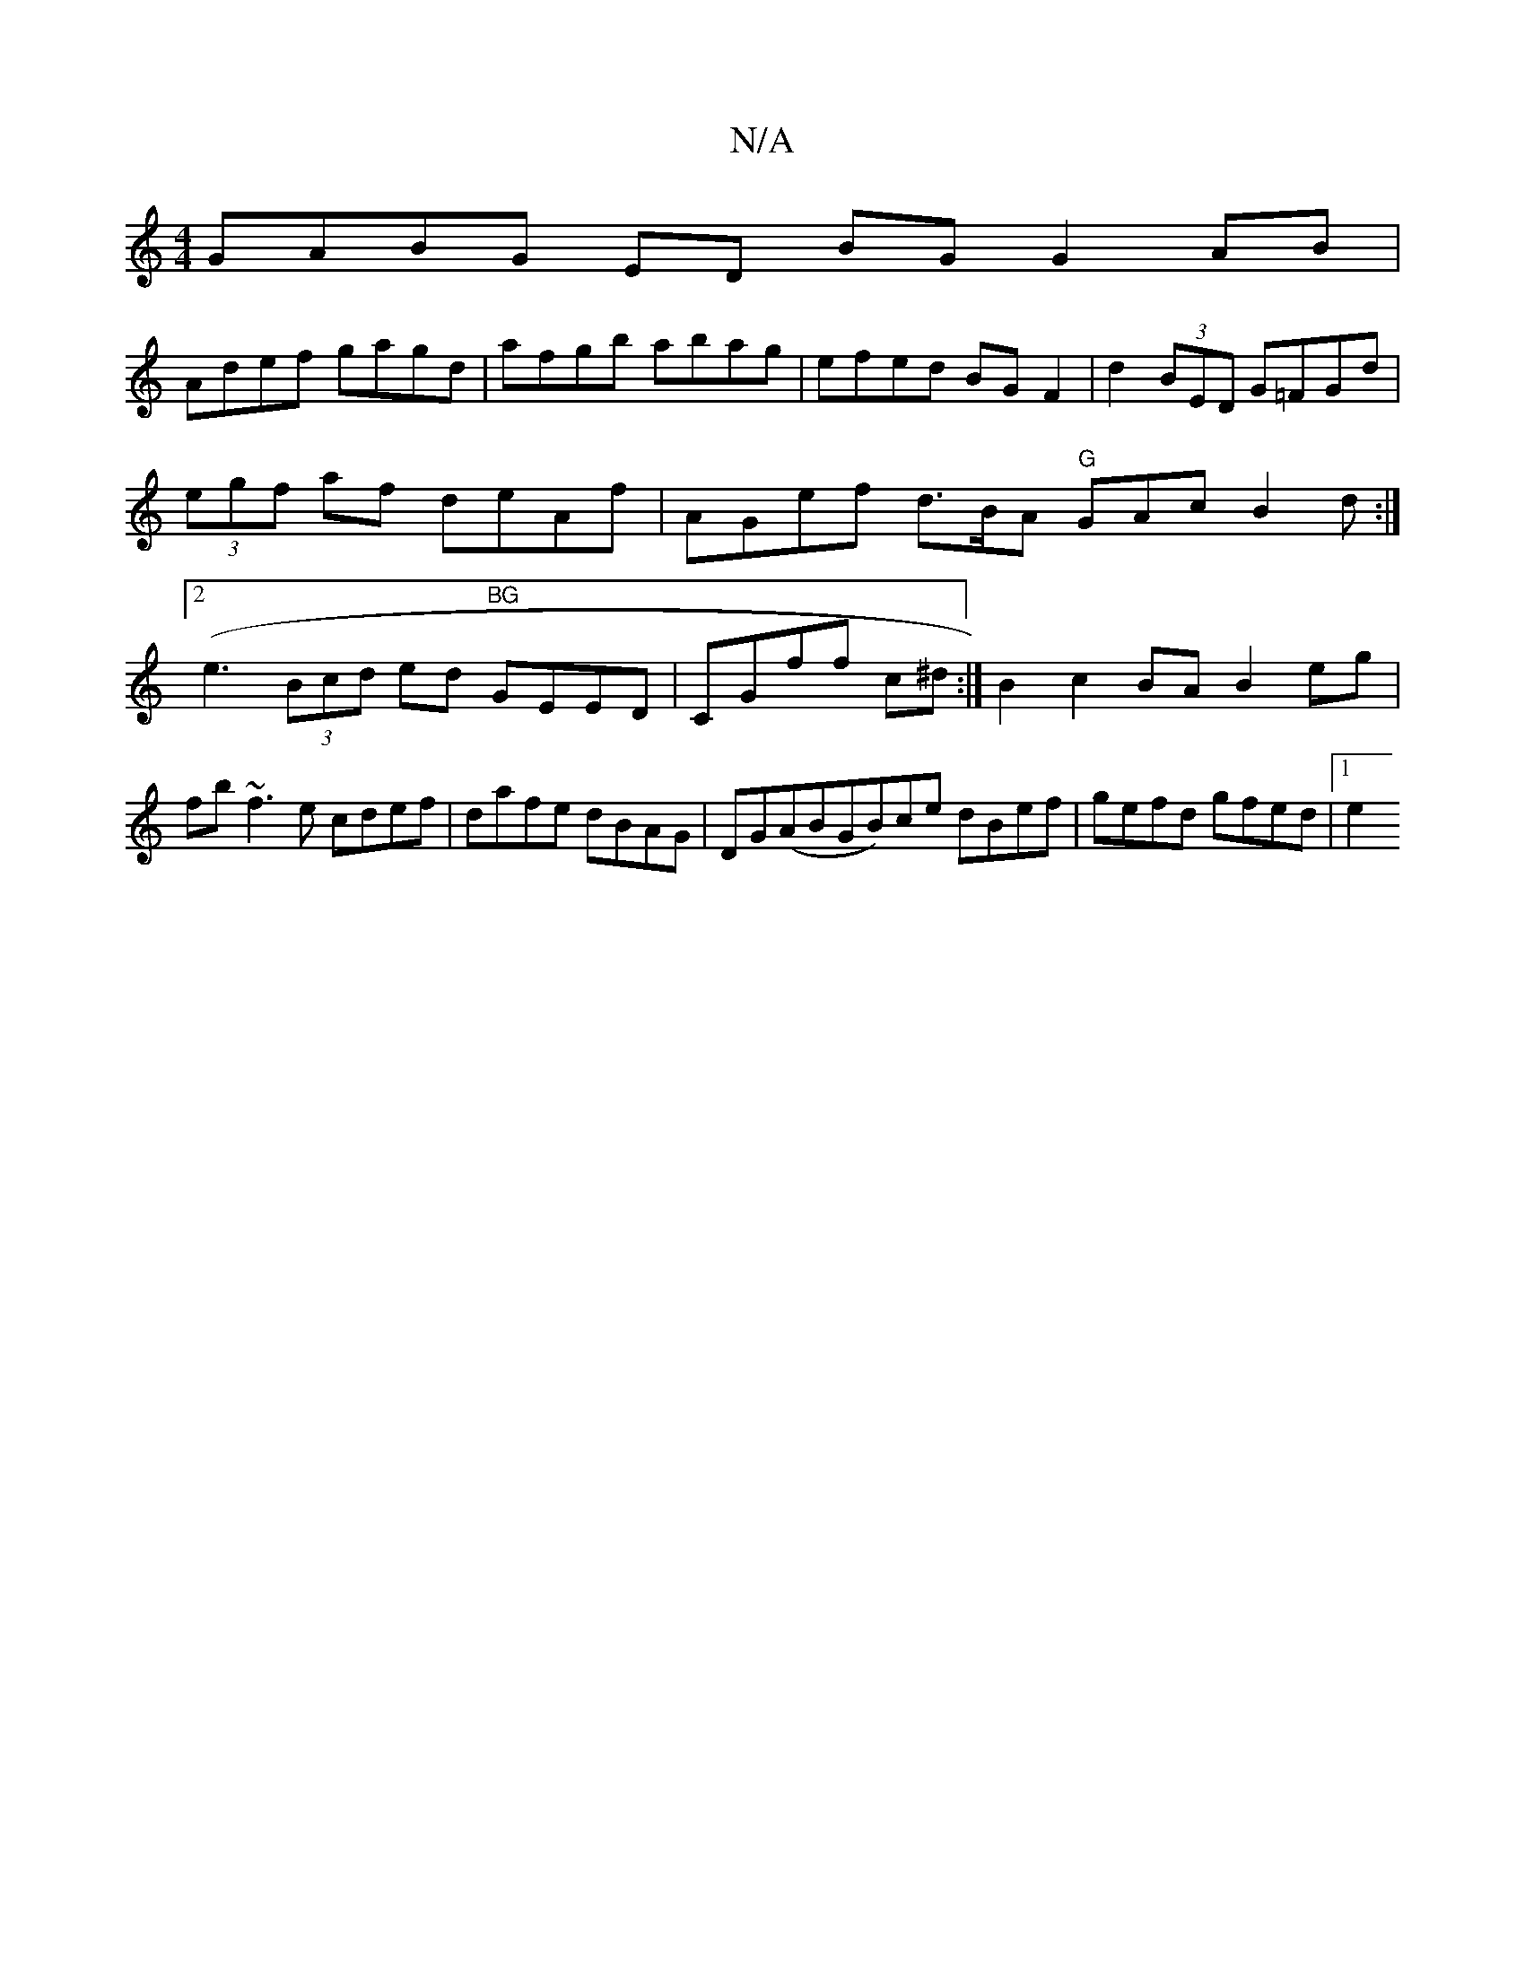 X:1
T:N/A
M:4/4
R:N/A
K:Cmajor
 GABG ED BG G2AB|
Adef gagd|afgb abag|efed BG F2|d2(3BED G=FGd|(3egf af deAf|AGef d3/B/A "G"GAc B2d:|2 (e3 (3Bcd ed "BG"GEED|CGff c^d:|B2c2BA B2eg|fb~f3e cdef|dafe dBAG| DG(ABGB)ce dBef|gefd gfed|1 e2